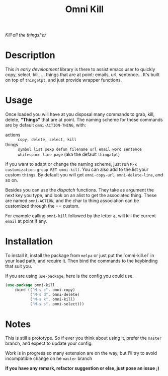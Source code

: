 #+TITLE: Omni Kill

[[https://travis-ci.org/AdrieanKhisbe/omni-kill.el][file:https://travis-ci.org/AdrieanKhisbe/omni-kill.el.svg]]
[[https://coveralls.io/r/AdrieanKhisbe/omni-kill.el][file:https://coveralls.io/repos/AdrieanKhisbe/omni-kill.el/badge.svg]]
[[http://melpa.org/#/omni-kill][file:http://melpa.org/packages/omni-kill-badge.svg]]
[[http://stable.melpa.org/#/omni-kill][file:http://stable.melpa.org/packages/omni-kill-badge.svg]]
[[https://github.com/AdrieanKhisbe/omni-kill.el/tags][file:https://img.shields.io/github/tag/AdrieanKhisbe/omni-kill.el.svg]]
[[http://www.gnu.org/licenses/gpl-3.0.html][http://img.shields.io/:license-gpl3-blue.svg]]

/Kill all the things! \o//

* Descriptlon

This /in early development/ library is there to assist emacs user to quickly copy, select, kill, ... things that are at point: emails, url, sentence...
It's built on top of =thingatpt=, and just provide wrapper functions.

* Usage

Once loaded you will have at you disposal many commands to grab, kill, delete, *“Things”* that are at point.
The naming scheme for these commands are by default =omni-ACTION-THING=, with:

- actions :: =copy, delete, select, kill=
- things :: =symbol list sexp defun filename url email word sentence whitespace line page= (aka the default =thingatpt=)

If you want to adapt or change the naming scheme, just run =M-x customization-group RET omni-kill=. You can also add to the list your custom =things=. By default you will get =omni-copy-url=, =omni-delete-line=, and so on.

Besides you can use the /dispatch/ functions. They take as argument the next key you type, and look on an alist to get the associated thing.
These are named =omni-ACTION=, and the char to thing association can be customized through the == custom.

For example calling =omni-kill= followed by the letter =e=, will kill the current =email= at point if any.


* Installation

To install it, install the package from =melpa= or just put the `omni-kill.el` in your load path, and require it.
Then bind the commands to the keybinding that suit you.

If you are using =use-package=, here is the config you could use.
#+begin_src emacs-lisp
  (use-package omni-kill
      :bind (("M-s c". omni-copy)
             ("M-s d". omni-delete)
             ("M-s k". omni-kill)
             ("M-s s". omni-select)))
#+end_src

* Notes

This is still a prototype. So if ever you think about using it, prefer the =master= branch, and expect to update your config.

Work is in progress so many extension are on the way, but I'll try to avoid incompatible change on he =master= branch
# §more

*If you have any remark, refactor suggestion or else, just pose an issue ;)*
